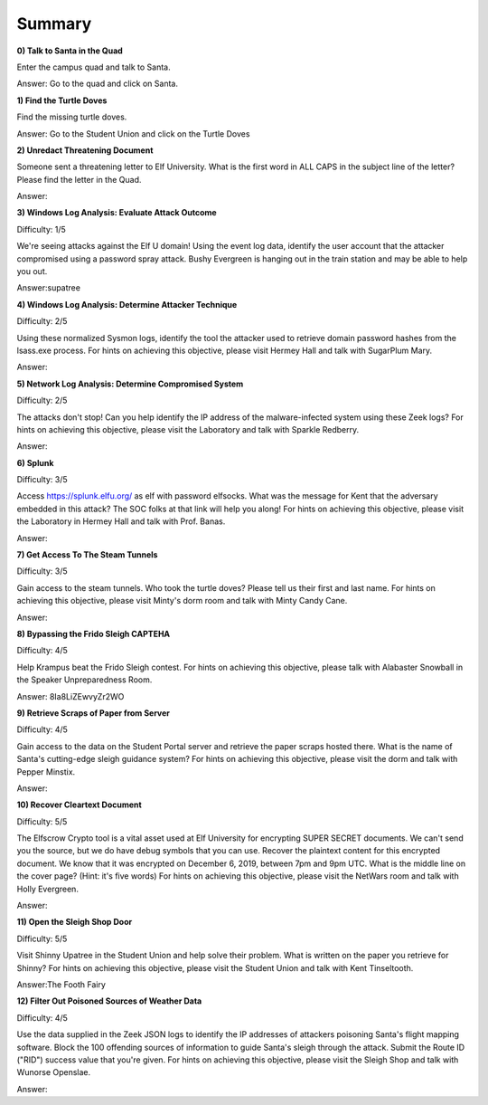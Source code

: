 Summary
=======

**0) Talk to Santa in the Quad**

Enter the campus quad and talk to Santa.

Answer: Go to the quad and click on Santa.

**1) Find the Turtle Doves**

Find the missing turtle doves.

Answer: Go to the Student Union and click on the Turtle Doves

**2) Unredact Threatening Document**

Someone sent a threatening letter to Elf University. What is the first word in ALL CAPS in the subject line of the letter? Please find the letter in the Quad.

Answer:

**3) Windows Log Analysis: Evaluate Attack Outcome**

Difficulty: 1/5

We're seeing attacks against the Elf U domain! Using the event log data, identify the user account that the attacker compromised using a password spray attack. Bushy Evergreen is hanging out in the train station and may be able to help you out.

Answer:supatree

**4) Windows Log Analysis: Determine Attacker Technique**

Difficulty: 2/5 

Using these normalized Sysmon logs, identify the tool the attacker used to retrieve domain password hashes from the lsass.exe process. For hints on achieving this objective, please visit Hermey Hall and talk with SugarPlum Mary.

Answer:

**5) Network Log Analysis: Determine Compromised System**

Difficulty: 2/5 

The attacks don't stop! Can you help identify the IP address of the malware-infected system using these Zeek logs? For hints on achieving this objective, please visit the Laboratory and talk with Sparkle Redberry.

Answer:

**6) Splunk**

Difficulty: 3/5 

Access https://splunk.elfu.org/ as elf with password elfsocks. What was the message for Kent that the adversary embedded in this attack? The SOC folks at that link will help you along! For hints on achieving this objective, please visit the Laboratory in Hermey Hall and talk with Prof. Banas.

Answer: 

**7) Get Access To The Steam Tunnels**

Difficulty: 3/5 

Gain access to the steam tunnels. Who took the turtle doves? Please tell us their first and last name. For hints on achieving this objective, please visit Minty's dorm room and talk with Minty Candy Cane.

Answer:

**8) Bypassing the Frido Sleigh CAPTEHA**

Difficulty: 4/5 

Help Krampus beat the Frido Sleigh contest. For hints on achieving this objective, please talk with Alabaster Snowball in the Speaker Unpreparedness Room.

Answer: 8Ia8LiZEwvyZr2WO

**9) Retrieve Scraps of Paper from Server**

Difficulty: 4/5 

Gain access to the data on the Student Portal server and retrieve the paper scraps hosted there. What is the name of Santa's cutting-edge sleigh guidance system? For hints on achieving this objective, please visit the dorm and talk with Pepper Minstix.

Answer:

**10) Recover Cleartext Document**

Difficulty: 5/5

The Elfscrow Crypto tool is a vital asset used at Elf University for encrypting SUPER SECRET documents. We can't send you the source, but we do have debug symbols that you can use.
Recover the plaintext content for this encrypted document. We know that it was encrypted on December 6, 2019, between 7pm and 9pm UTC.
What is the middle line on the cover page? (Hint: it's five words)
For hints on achieving this objective, please visit the NetWars room and talk with Holly Evergreen.

Answer:

**11) Open the Sleigh Shop Door**

Difficulty: 5/5 

Visit Shinny Upatree in the Student Union and help solve their problem. What is written on the paper you retrieve for Shinny?
For hints on achieving this objective, please visit the Student Union and talk with Kent Tinseltooth.

Answer:The Footh Fairy

**12) Filter Out Poisoned Sources of Weather Data**

Difficulty: 4/5

Use the data supplied in the Zeek JSON logs to identify the IP addresses of attackers poisoning Santa's flight mapping software. Block the 100 offending sources of information to guide Santa's sleigh through the attack. Submit the Route ID ("RID") success value that you're given. For hints on achieving this objective, please visit the Sleigh Shop and talk with Wunorse Openslae.

Answer:
